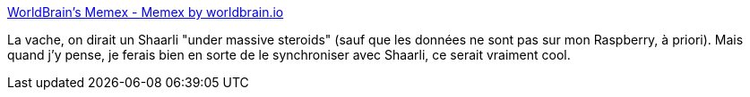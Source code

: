 :jbake-type: post
:jbake-status: published
:jbake-title: WorldBrain's Memex - Memex by worldbrain.io
:jbake-tags: web,browser,extension,annotation,_mois_oct.,_année_2019
:jbake-date: 2019-10-24
:jbake-depth: ../
:jbake-uri: shaarli/1571927865000.adoc
:jbake-source: https://nicolas-delsaux.hd.free.fr/Shaarli?searchterm=https%3A%2F%2Fworldbrain.io%2F&searchtags=web+browser+extension+annotation+_mois_oct.+_ann%C3%A9e_2019
:jbake-style: shaarli

https://worldbrain.io/[WorldBrain's Memex - Memex by worldbrain.io]

La vache, on dirait un Shaarli "under massive steroids" (sauf que les données ne sont pas sur mon Raspberry, à priori). Mais quand j'y pense, je ferais bien en sorte de le synchroniser avec Shaarli, ce serait vraiment cool.
